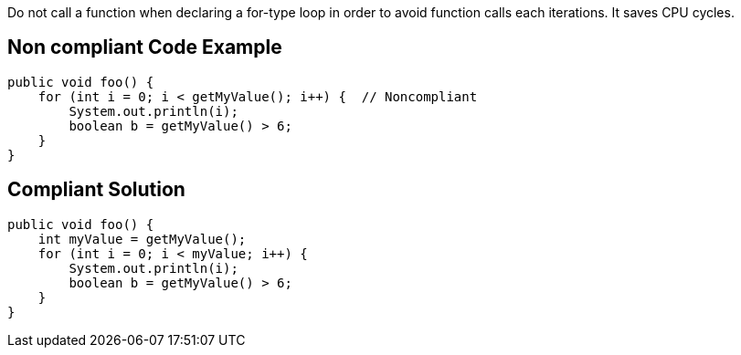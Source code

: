 Do not call a function when declaring a for-type loop in order to avoid function calls each iterations. It saves CPU cycles.

== Non compliant Code Example

[source,java]
----
public void foo() {
    for (int i = 0; i < getMyValue(); i++) {  // Noncompliant
        System.out.println(i);
        boolean b = getMyValue() > 6;
    }
}
----

== Compliant Solution

[source,java]
----
public void foo() {
    int myValue = getMyValue();
    for (int i = 0; i < myValue; i++) {
        System.out.println(i);
        boolean b = getMyValue() > 6;
    }
}
----
